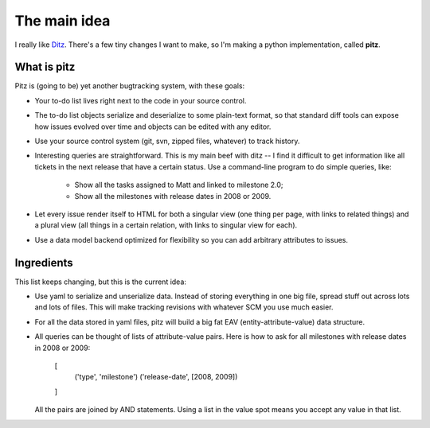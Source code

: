 +++++++++++++
The main idea
+++++++++++++

I really like `Ditz`_.  There's a few tiny changes I want to make, so
I'm making a python implementation, called **pitz**.

.. _Ditz: http://ditz.rubyforge.org

What is pitz
============

Pitz is (going to be) yet another bugtracking system, with these goals:

* Your to-do list lives right next to the code in your source control.

* The to-do list objects serialize and deserialize to some plain-text
  format, so that standard diff tools can expose how issues evolved over
  time and objects can be edited with any editor.

* Use your source control system (git, svn, zipped files, whatever) to
  track history.

* Interesting queries are straightforward.  This is my main beef with
  ditz -- I find it difficult to get information like all tickets in the
  next release that have a certain status.  Use a command-line program
  to do simple queries, like:

    * Show all the tasks assigned to Matt and linked to milestone 2.0;
    * Show all the milestones with release dates in 2008 or 2009.

* Let every issue render itself to HTML for both a singular view (one
  thing per page, with links to related things) and a plural view (all
  things in a certain relation, with links to singular view for each).

* Use a data model backend optimized for flexibility so you can add 
  arbitrary attributes to issues.

Ingredients
===========

This list keeps changing, but this is the current idea:

* Use yaml to serialize and unserialize data.  Instead of storing
  everything in one big file, spread stuff out across lots and lots of
  files.  This will make tracking revisions with whatever SCM you use
  much easier.

* For all the data stored in yaml files, pitz will build a big fat EAV
  (entity-attribute-value) data structure.

* All queries can be thought of lists of attribute-value pairs.  Here is
  how to ask for all milestones with release dates in 2008 or 2009:

    [
        ('type', 'milestone')
        ('release-date', [2008, 2009])
    ]

  All the pairs are joined by AND statements.  Using a list in the value
  spot means you accept any value in that list.
